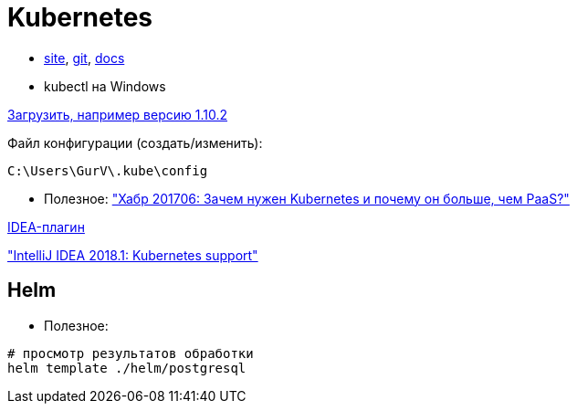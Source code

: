 = Kubernetes

* https://kubernetes.io/[site],
https://github.com/kubernetes/kubernetes[git],
https://kubernetes.io/docs/home/[docs]

* kubectl на Windows

https://dl.k8s.io/v1.10.2/kubernetes-client-windows-386.tar.gz[Загрузить, например версию 1.10.2]

Файл конфигурации (создать/изменить):
```
C:\Users\GurV\.kube\config
```

* Полезное:
https://habrahabr.ru/company/flant/blog/327338/["Хабр 201706: Зачем нужен Kubernetes и почему он больше, чем PaaS?"]

https://plugins.jetbrains.com/plugin/download?rel=true&updateId=44772[IDEA-плагин]

https://blog.jetbrains.com/idea/2018/03/intellij-idea-2018-1-kubernetes-support/["IntelliJ IDEA 2018.1: Kubernetes support"]

== Helm

* Полезное:

```
# просмотр результатов обработки
helm template ./helm/postgresql
```
